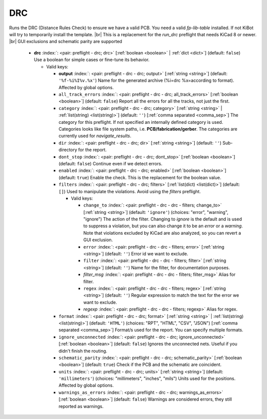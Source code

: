.. Automatically generated by KiBot, please don't edit this file

.. index::
   pair: DRC; drc

DRC
~~~

Runs the DRC (Distance Rules Check) to ensure we have a valid PCB.
You need a valid *fp-lib-table* installed. If not KiBot will try to temporarily install the template. |br|
This is a replacement for the *run_drc* preflight that needs KiCad 8 or newer. |br|
GUI exclusions and schematic parity are supported

   -  **drc** :index:`: <pair: preflight - drc; drc>` [:ref:`boolean <boolean>` | :ref:`dict <dict>`] (default: ``false``) Use a boolean for simple cases or fine-tune its behavior.

      -  Valid keys:

         -  **output** :index:`: <pair: preflight - drc - drc; output>` [:ref:`string <string>`] (default: ``'%f-%i%I%v.%x'``) Name for the generated archive (%i=drc %x=according to format). Affected by global options.
         -  ``all_track_errors`` :index:`: <pair: preflight - drc - drc; all_track_errors>` [:ref:`boolean <boolean>`] (default: ``false``) Report all the errors for all the tracks, not just the first.
         -  ``category`` :index:`: <pair: preflight - drc - drc; category>` [:ref:`string <string>` | :ref:`list(string) <list(string)>`] (default: ``''``) [:ref:`comma separated <comma_sep>`] The category for this preflight. If not specified an internally defined
            category is used.
            Categories looks like file system paths, i.e. **PCB/fabrication/gerber**.
            The categories are currently used for `navigate_results`.

         -  ``dir`` :index:`: <pair: preflight - drc - drc; dir>` [:ref:`string <string>`] (default: ``''``) Sub-directory for the report.
         -  ``dont_stop`` :index:`: <pair: preflight - drc - drc; dont_stop>` [:ref:`boolean <boolean>`] (default: ``false``) Continue even if we detect errors.
         -  ``enabled`` :index:`: <pair: preflight - drc - drc; enabled>` [:ref:`boolean <boolean>`] (default: ``true``) Enable the check. This is the replacement for the boolean value.
         -  ``filters`` :index:`: <pair: preflight - drc - drc; filters>` [:ref:`list(dict) <list(dict)>`] (default: ``[]``) Used to manipulate the violations. Avoid using the *filters* preflight.

            -  Valid keys:

               -  ``change_to`` :index:`: <pair: preflight - drc - drc - filters; change_to>` [:ref:`string <string>`] (default: ``'ignore'``) (choices: "error", "warning", "ignore") The action of the filter.
                  Changing to *ignore* is the default and is used to suppress a violation, but you can also change
                  it to be an *error* or a *warning*. Note that violations excluded by KiCad are also analyzed,
                  so you can revert a GUI exclusion.
               -  ``error`` :index:`: <pair: preflight - drc - drc - filters; error>` [:ref:`string <string>`] (default: ``''``) Error id we want to exclude.
               -  ``filter`` :index:`: <pair: preflight - drc - drc - filters; filter>` [:ref:`string <string>`] (default: ``''``) Name for the filter, for documentation purposes.
               -  *filter_msg* :index:`: <pair: preflight - drc - drc - filters; filter_msg>` Alias for filter.
               -  ``regex`` :index:`: <pair: preflight - drc - drc - filters; regex>` [:ref:`string <string>`] (default: ``''``) Regular expression to match the text for the error we want to exclude.
               -  *regexp* :index:`: <pair: preflight - drc - drc - filters; regexp>` Alias for regex.

         -  ``format`` :index:`: <pair: preflight - drc - drc; format>` [:ref:`string <string>` | :ref:`list(string) <list(string)>`] (default: ``'HTML'``) (choices: "RPT", "HTML", "CSV", "JSON") [:ref:`comma separated <comma_sep>`] Format/s used for the report.
            You can specify multiple formats.

         -  ``ignore_unconnected`` :index:`: <pair: preflight - drc - drc; ignore_unconnected>` [:ref:`boolean <boolean>`] (default: ``false``) Ignores the unconnected nets. Useful if you didn't finish the routing.
         -  ``schematic_parity`` :index:`: <pair: preflight - drc - drc; schematic_parity>` [:ref:`boolean <boolean>`] (default: ``true``) Check if the PCB and the schematic are coincident.
         -  ``units`` :index:`: <pair: preflight - drc - drc; units>` [:ref:`string <string>`] (default: ``'millimeters'``) (choices: "millimeters", "inches", "mils") Units used for the positions. Affected by global options.
         -  ``warnings_as_errors`` :index:`: <pair: preflight - drc - drc; warnings_as_errors>` [:ref:`boolean <boolean>`] (default: ``false``) Warnings are considered errors, they still reported as warnings.


